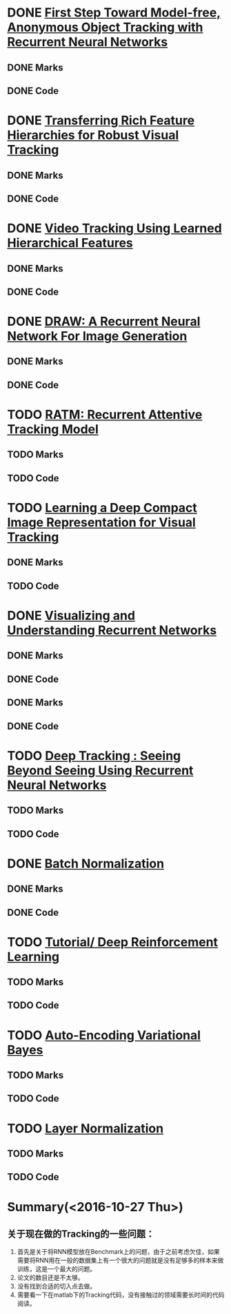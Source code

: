 
* DONE [[./First Step Toward Model-free, Anonymous Object Tracking with Recurrent Neural Networks/First Step Toward Model-free, Anonymous Object Tracking with Recurrent Neural Networks.org][First Step Toward Model-free, Anonymous Object Tracking with Recurrent Neural Networks]]
  CLOSED: [2016-10-27 Thu 21:38]
** DONE Marks
   CLOSED: [2016-10-27 Thu 21:38]
** DONE Code
   CLOSED: [2016-10-27 Thu 21:38]

* DONE [[./Transferring Rich Feature Hierarchies for Robust Visual Tracking/Transferring Rich Feature Hierarchies for Robust Visual Tracking.org][Transferring Rich Feature Hierarchies for Robust Visual Tracking]]
  CLOSED: [2016-10-27 Thu 21:38]
** DONE Marks
   CLOSED: [2016-10-27 Thu 21:38]
** DONE Code
   CLOSED: [2016-10-27 Thu 21:38]

* DONE [[./Video Tracking Using Learned Hierarchical Features/Video Tracking Using Learned Hierarchical Features.org][Video Tracking Using Learned Hierarchical Features]]
  CLOSED: [2016-10-27 Thu 21:38]
** DONE Marks
   CLOSED: [2016-10-27 Thu 21:38]
** DONE Code
   CLOSED: [2016-10-27 Thu 21:38]

* DONE [[./DRAW: A Recurrent Neural Network For Image Generation/DRAW: A Recurrent Neural Network For Image Generation.org][DRAW: A Recurrent Neural Network For Image Generation]]
  CLOSED: [2016-10-27 Thu 21:37]
** DONE Marks
   CLOSED: [2016-10-27 Thu 21:37]
** DONE Code
   CLOSED: [2016-10-27 Thu 21:37]

* TODO [[./RATM: Recurrent Attentive Tracking Model/RATM: Recurrent Attentive Tracking Model.org][RATM: Recurrent Attentive Tracking Model]]
** TODO Marks
** TODO Code

* TODO [[file:Learning%20a%20Deep%20Compact%20Image%20Representation%20for%20Visual%20Tracking][Learning a Deep Compact Image Representation for Visual Tracking]]
** DONE Marks
   CLOSED: [2016-10-27 Thu 21:37]
** TODO Code

* DONE [[file:Visualizing%20and%20Understanding%20Recurrent%20Networks][Visualizing and Understanding Recurrent Networks]]
  CLOSED: [2016-10-27 Thu 21:39]
** DONE Marks
   CLOSED: [2016-10-27 Thu 21:39]
** DONE Code
   CLOSED: [2016-10-27 Thu 21:39]
** DONE Marks
   CLOSED: [2016-10-27 Thu 21:58]
** DONE Code
   CLOSED: [2016-10-27 Thu 21:59]

* TODO [[file:Deep%20Tracking:%20Seeing%20Beyond%20Seeing%20Using%20Recurrent%20Neural%20Networks][Deep Tracking : Seeing Beyond Seeing Using Recurrent Neural Networks]]
** TODO Marks
** TODO Code



* DONE [[file:Batch%20Normalization][Batch Normalization]]
  CLOSED: [2016-10-27 Thu 22:07]
** DONE Marks
   CLOSED: [2016-10-27 Thu 22:07]
** DONE Code
   CLOSED: [2016-10-27 Thu 22:07]


* TODO [[file:Tutorial:%20Deep%20Reinforcement%20Learning/Tutorial:%20Deep%20Reinforcement%20Learning.org][Tutorial/ Deep Reinforcement Learning]]
** TODO Marks
** TODO Code


* TODO [[file:Auto-Encoding%20Variational%20Bayes/Auto-Encoding%20Variational%20Bayes.org][Auto-Encoding Variational Bayes]]
** TODO Marks
** TODO Code




* TODO [[file:Layer%20Normalization/Layer%20Normalization.org][Layer Normalization]]
** TODO Marks
** TODO Code


* Summary(<2016-10-27 Thu>)
** 关于现在做的Tracking的一些问题：
1. 首先是关于将RNN模型放在Benchmark上的问题，由于之前考虑欠佳，如果需要将RNN用在一般的数据集上有一个很大的问题就是没有足够多的样本来做训练，这是一个最大的问题。
2. 论文的数目还是不太够。
3. 没有找到合适的切入点去做。
4. 需要看一下在matlab下的Tracking代码，没有接触过的领域需要长时间的代码阅读。
